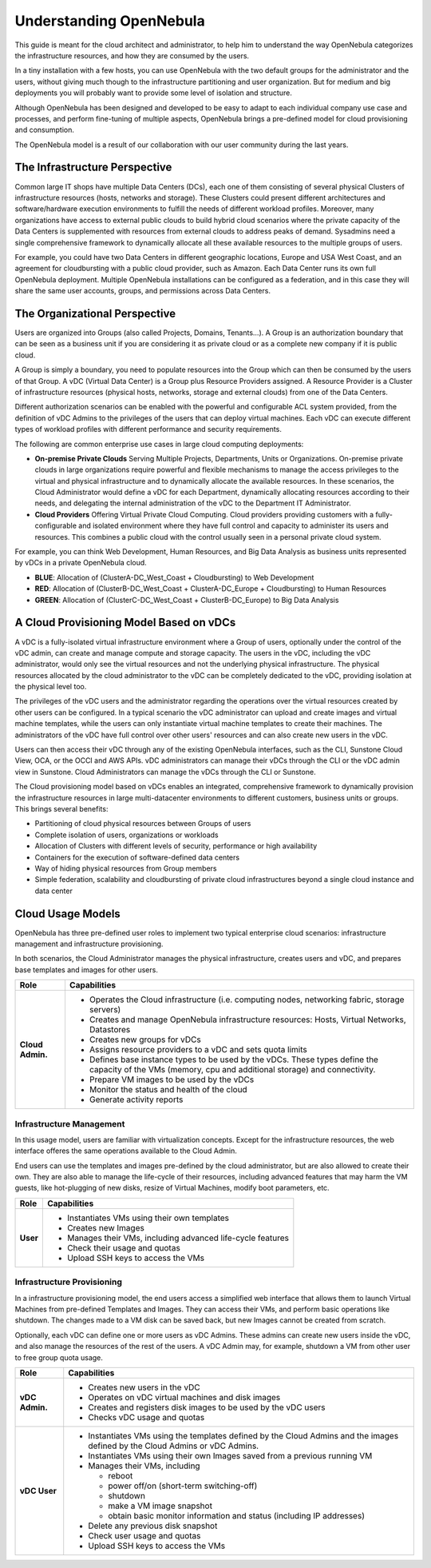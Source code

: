 .. _understand:

================================================================================
Understanding OpenNebula
================================================================================

This guide is meant for the cloud architect and administrator, to help him to understand the way OpenNebula categorizes the infrastructure resources, and how they are consumed by the users.

In a tiny installation with a few hosts, you can use OpenNebula with the two default groups for the administrator and the users, without giving much though to the infrastructure partitioning and user organization. But for medium and big deployments you will probably want to provide some level of isolation and structure.

Although OpenNebula has been designed and developed to be easy to adapt to each individual company use case and processes, and perform fine-tuning of multiple aspects, OpenNebula brings a pre-defined model for cloud provisioning and consumption.

The OpenNebula model is a result of our collaboration with our user community during the last years.

The Infrastructure Perspective
================================================================================

Common large IT shops have multiple Data Centers (DCs), each one of them consisting of several physical Clusters of infrastructure resources (hosts, networks and storage). These Clusters could present different architectures and software/hardware execution environments to fulfill the needs of different workload profiles. Moreover, many organizations have access to external public clouds to build hybrid cloud scenarios where the private capacity of the Data Centers is supplemented with resources from external clouds to address peaks of demand. Sysadmins need a single comprehensive framework to dynamically allocate all these available resources to the multiple groups of users.

For example, you could have two Data Centers in different geographic locations, Europe and USA West Coast, and an agreement for cloudbursting with a public cloud provider, such as Amazon. Each Data Center runs its own full OpenNebula deployment. Multiple OpenNebula installations can be configured as a federation, and in this case they will share the same user accounts, groups, and permissions across Data Centers.

|vDC Resources|

The Organizational Perspective
================================================================================

Users are organized into Groups (also called Projects, Domains, Tenants...). A Group is an authorization boundary that can be seen as a business unit if you are considering it as private cloud or as a complete new company if it is public cloud.

A Group is simply a boundary, you need to populate resources into the Group which can then be consumed by the users of that Group. A vDC (Virtual Data Center) is a Group plus Resource Providers assigned. A Resource Provider is a Cluster of infrastructure resources (physical hosts, networks, storage and external clouds) from one of the Data Centers.

Different authorization scenarios can be enabled with the powerful and configurable ACL system provided, from the definition of vDC Admins to the privileges of the users that can deploy virtual machines. Each vDC can execute different types of workload profiles with different performance and security requirements.

The following are common enterprise use cases in large cloud computing deployments:

* **On-premise Private Clouds** Serving Multiple Projects, Departments, Units or Organizations. On-premise private clouds in large organizations require powerful and flexible mechanisms to manage the access privileges to the virtual and physical infrastructure and to dynamically allocate the available resources. In these scenarios, the Cloud Administrator would define a vDC for each Department, dynamically allocating resources according to their needs, and delegating the internal administration of the vDC to the Department IT Administrator.
* **Cloud Providers** Offering Virtual Private Cloud Computing. Cloud providers providing customers with a fully-configurable and isolated environment where they have full control and capacity to administer its users and resources. This combines a public cloud with the control usually seen in a personal private cloud system.

|vDC Groups|

For example, you can think Web Development, Human Resources, and Big Data Analysis as business units represented by vDCs in a private OpenNebula cloud.

* **BLUE**: Allocation of (ClusterA-DC_West_Coast + Cloudbursting) to Web Development
* **RED**: Allocation of (ClusterB-DC_West_Coast + ClusterA-DC_Europe + Cloudbursting) to Human Resources
* **GREEN**: Allocation of (ClusterC-DC_West_Coast + ClusterB-DC_Europe) to Big Data Analysis

|vDC Organization|

A Cloud Provisioning Model Based on vDCs
================================================================================

A vDC is a fully-isolated virtual infrastructure environment where a Group of users, optionally under the control of the vDC admin, can create and manage compute and storage capacity. The users in the vDC, including the vDC administrator, would only see the virtual resources and not the underlying physical infrastructure. The physical resources allocated by the cloud administrator to the vDC can be completely dedicated to the vDC, providing isolation at the physical level too.

The privileges of the vDC users and the administrator regarding the operations over the virtual resources created by other users can be configured. In a typical scenario the vDC administrator can upload and create images and virtual machine templates, while the users can only instantiate virtual machine templates to create their machines. The administrators of the vDC have full control over other users' resources and can also create new users in the vDC.

|cloud-view|

Users can then access their vDC through any of the existing OpenNebula interfaces, such as the CLI, Sunstone Cloud View, OCA, or the OCCI and AWS APIs. vDC administrators can manage their vDCs through the CLI or the vDC admin view in Sunstone. Cloud Administrators can manage the vDCs through the CLI or Sunstone.

The Cloud provisioning model based on vDCs enables an integrated, comprehensive framework to dynamically provision the infrastructure resources in large multi-datacenter environments to different customers, business units or groups. This brings several benefits:

* Partitioning of cloud physical resources between Groups of users
* Complete isolation of users, organizations or workloads
* Allocation of Clusters with different levels of security, performance or high availability
* Containers for the execution of software-defined data centers
* Way of hiding physical resources from Group members
* Simple federation, scalability and cloudbursting of private cloud infrastructures beyond a single cloud instance and data center

Cloud Usage Models
================================================================================

OpenNebula has three pre-defined user roles to implement two typical enterprise cloud scenarios: infrastructure management and infrastructure provisioning.

.. todo:: decide which roles have access to oneflow

In both scenarios, the Cloud Administrator manages the physical infrastructure, creates users and vDC, and prepares base templates and images for other users.

+------------------+---------------------------------------------------------------------------------------------------------------------------------------------------------+
|       Role       |                                                                       Capabilities                                                                      |
+==================+=========================================================================================================================================================+
| **Cloud Admin.** | * Operates the Cloud infrastructure (i.e. computing nodes, networking fabric, storage servers)                                                          |
|                  | * Creates and manage OpenNebula infrastructure resources: Hosts, Virtual Networks, Datastores                                                           |
|                  | * Creates new groups for vDCs                                                                                                                           |
|                  | * Assigns resource providers to a vDC and sets quota limits                                                                                             |
|                  | * Defines base instance types to be used by the vDCs. These types define the capacity of the VMs (memory, cpu and additional storage) and connectivity. |
|                  | * Prepare VM images to be used by the vDCs                                                                                                              |
|                  | * Monitor the status and health of the cloud                                                                                                            |
|                  | * Generate activity reports                                                                                                                             |
+------------------+---------------------------------------------------------------------------------------------------------------------------------------------------------+

Infrastructure Management
-----------------------------------------------------------------------------

In this usage model, users are familiar with virtualization concepts. Except for the infrastructure resources, the web interface offeres the same operations available to the Cloud Admin.

End users can use the templates and images pre-defined by the cloud administrator, but are also allowed to create their own. They are also able to manage the life-cycle of their resources, including advanced features that may harm the VM guests, like hot-plugging of new disks, resize of Virtual Machines, modify boot parameters, etc.


+----------------+-----------------------------------------------------------------+
|      Role      |                           Capabilities                          |
+================+=================================================================+
| **User**       | * Instantiates VMs using their own templates                    |
|                | * Creates new Images                                            |
|                | * Manages their VMs, including advanced life-cycle features     |
|                | * Check their usage and quotas                                  |
|                | * Upload SSH keys to access the VMs                             |
+----------------+-----------------------------------------------------------------+


Infrastructure Provisioning
-----------------------------------------------------------------------------

In a infrastructure provisioning model, the end users access a simplified web interface that allows them to launch Virtual Machines from pre-defined Templates and Images. They can access their VMs, and perform basic operations like shutdown. The changes made to a VM disk can be saved back, but new Images cannot be created from scratch.

Optionally, each vDC can define one or more users as vDC Admins. These admins can create new users inside the vDC, and also manage the resources of the rest of the users. A vDC Admin may, for example, shutdown a VM from other user to free group quota usage.

+----------------+------------------------------------------------------------------------------------------------------------------------------+
|      Role      |                                                         Capabilities                                                         |
+================+==============================================================================================================================+
| **vDC Admin.** | * Creates new users in the vDC                                                                                               |
|                | * Operates on vDC virtual machines and disk images                                                                           |
|                | * Creates and registers disk images to be used by the vDC users                                                              |
|                | * Checks vDC usage and quotas                                                                                                |
+----------------+------------------------------------------------------------------------------------------------------------------------------+
| **vDC User**   | * Instantiates VMs using the templates defined by the Cloud Admins and the images defined by the Cloud Admins or vDC Admins. |
|                | * Instantiates VMs using their own Images saved from a previous running VM                                                   |
|                | * Manages their VMs, including                                                                                               |
|                |                                                                                                                              |
|                |   * reboot                                                                                                                   |
|                |   * power off/on (short-term switching-off)                                                                                  |
|                |   * shutdown                                                                                                                 |
|                |   * make a VM image snapshot                                                                                                 |
|                |   * obtain basic monitor information and status (including IP addresses)                                                     |
|                |                                                                                                                              |
|                | * Delete any previous disk snapshot                                                                                          |
|                | * Check user usage and quotas                                                                                                |
|                | * Upload SSH keys to access the VMs                                                                                          |
+----------------+------------------------------------------------------------------------------------------------------------------------------+

.. |vDC Resources| image:: /images/vdc_resources.png
.. |vDC Groups| image:: /images/vdc_groups.png
.. |vDC Organization| image:: /images/vdc_organization.png
.. |cloud-view| image:: /images/cloud-view.png
